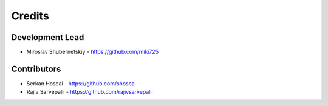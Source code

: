 Credits
-------

Development Lead
~~~~~~~~~~~~~~~~

* Miroslav Shubernetskiy  - https://github.com/miki725

Contributors
~~~~~~~~~~~~

* Serkan Hoscai - https://github.com/shosca

* Rajiv Sarvepalli - https://github.com/rajivsarvepalli

